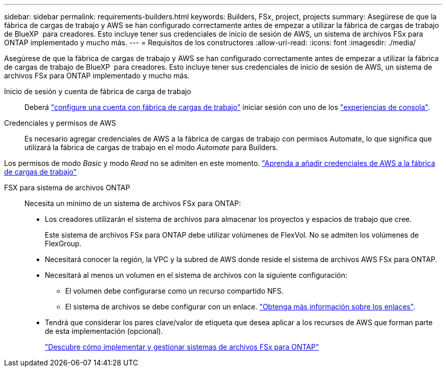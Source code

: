 ---
sidebar: sidebar 
permalink: requirements-builders.html 
keywords: Builders, FSx, project, projects 
summary: Asegúrese de que la fábrica de cargas de trabajo y AWS se han configurado correctamente antes de empezar a utilizar la fábrica de cargas de trabajo de BlueXP  para creadores. Esto incluye tener sus credenciales de inicio de sesión de AWS, un sistema de archivos FSx para ONTAP implementado y mucho más. 
---
= Requisitos de los constructores
:allow-uri-read: 
:icons: font
:imagesdir: ./media/


[role="lead"]
Asegúrese de que la fábrica de cargas de trabajo y AWS se han configurado correctamente antes de empezar a utilizar la fábrica de cargas de trabajo de BlueXP  para creadores. Esto incluye tener sus credenciales de inicio de sesión de AWS, un sistema de archivos FSx para ONTAP implementado y mucho más.

Inicio de sesión y cuenta de fábrica de carga de trabajo:: Deberá https://docs.netapp.com/us-en/workload-setup-admin/sign-up-saas.html["configure una cuenta con fábrica de cargas de trabajo"^] iniciar sesión con uno de los https://docs.netapp.com/us-en/workload-setup-admin/console-experiences.html["experiencias de consola"^].
Credenciales y permisos de AWS:: Es necesario agregar credenciales de AWS a la fábrica de cargas de trabajo con permisos Automate, lo que significa que utilizará la fábrica de cargas de trabajo en el modo _Automate_ para Builders.


Los permisos de modo _Basic_ y modo _Read_ no se admiten en este momento. https://docs.netapp.com/us-en/workload-setup-admin/add-credentials.html["Aprenda a añadir credenciales de AWS a la fábrica de cargas de trabajo"^]

FSX para sistema de archivos ONTAP:: Necesita un mínimo de un sistema de archivos FSx para ONTAP:
+
--
* Los creadores utilizarán el sistema de archivos para almacenar los proyectos y espacios de trabajo que cree.
+
Este sistema de archivos FSx para ONTAP debe utilizar volúmenes de FlexVol. No se admiten los volúmenes de FlexGroup.

* Necesitará conocer la región, la VPC y la subred de AWS donde reside el sistema de archivos AWS FSx para ONTAP.
* Necesitará al menos un volumen en el sistema de archivos con la siguiente configuración:
+
** El volumen debe configurarse como un recurso compartido NFS.
** El sistema de archivos se debe configurar con un enlace. https://docs.netapp.com/us-en/workload-fsx-ontap/links-overview.html["Obtenga más información sobre los enlaces"^].


* Tendrá que considerar los pares clave/valor de etiqueta que desea aplicar a los recursos de AWS que forman parte de esta implementación (opcional).
+
https://docs.netapp.com/us-en/workload-fsx-ontap/create-file-system.html["Descubre cómo implementar y gestionar sistemas de archivos FSx para ONTAP"^]



--

